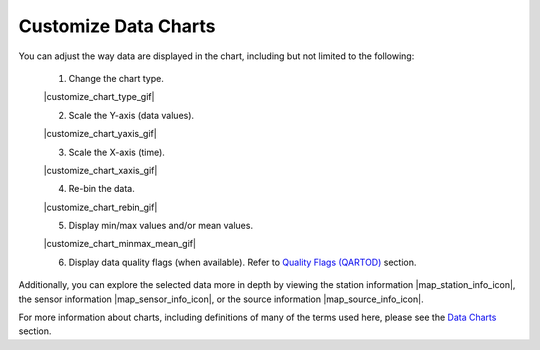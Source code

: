 .. _search-project-data:

#####################
Customize Data Charts
#####################

You can adjust the way data are displayed in the chart, including but not limited to the following:

  #. Change the chart type.
  
  |customize_chart_type_gif|
  
  2. Scale the Y-axis (data values).
  
  |customize_chart_yaxis_gif|
  
  3. Scale the X-axis (time).
  
  |customize_chart_xaxis_gif|
  
  4. Re-bin the data.
  
  |customize_chart_rebin_gif|
  
  5. Display min/max values and/or mean values.
  
  |customize_chart_minmax_mean_gif|
  
  6. Display data quality flags (when available). Refer to `Quality Flags (QARTOD) <data-charts-QARTOD>`_ section.
  
Additionally, you can explore the selected data more in depth by viewing the station information |map_station_info_icon|, the sensor information |map_sensor_info_icon|, or the source information |map_source_info_icon|.

For more information about charts, including definitions of many of the terms used here, please see the `Data Charts <how-to-data-charts>`_ section.
